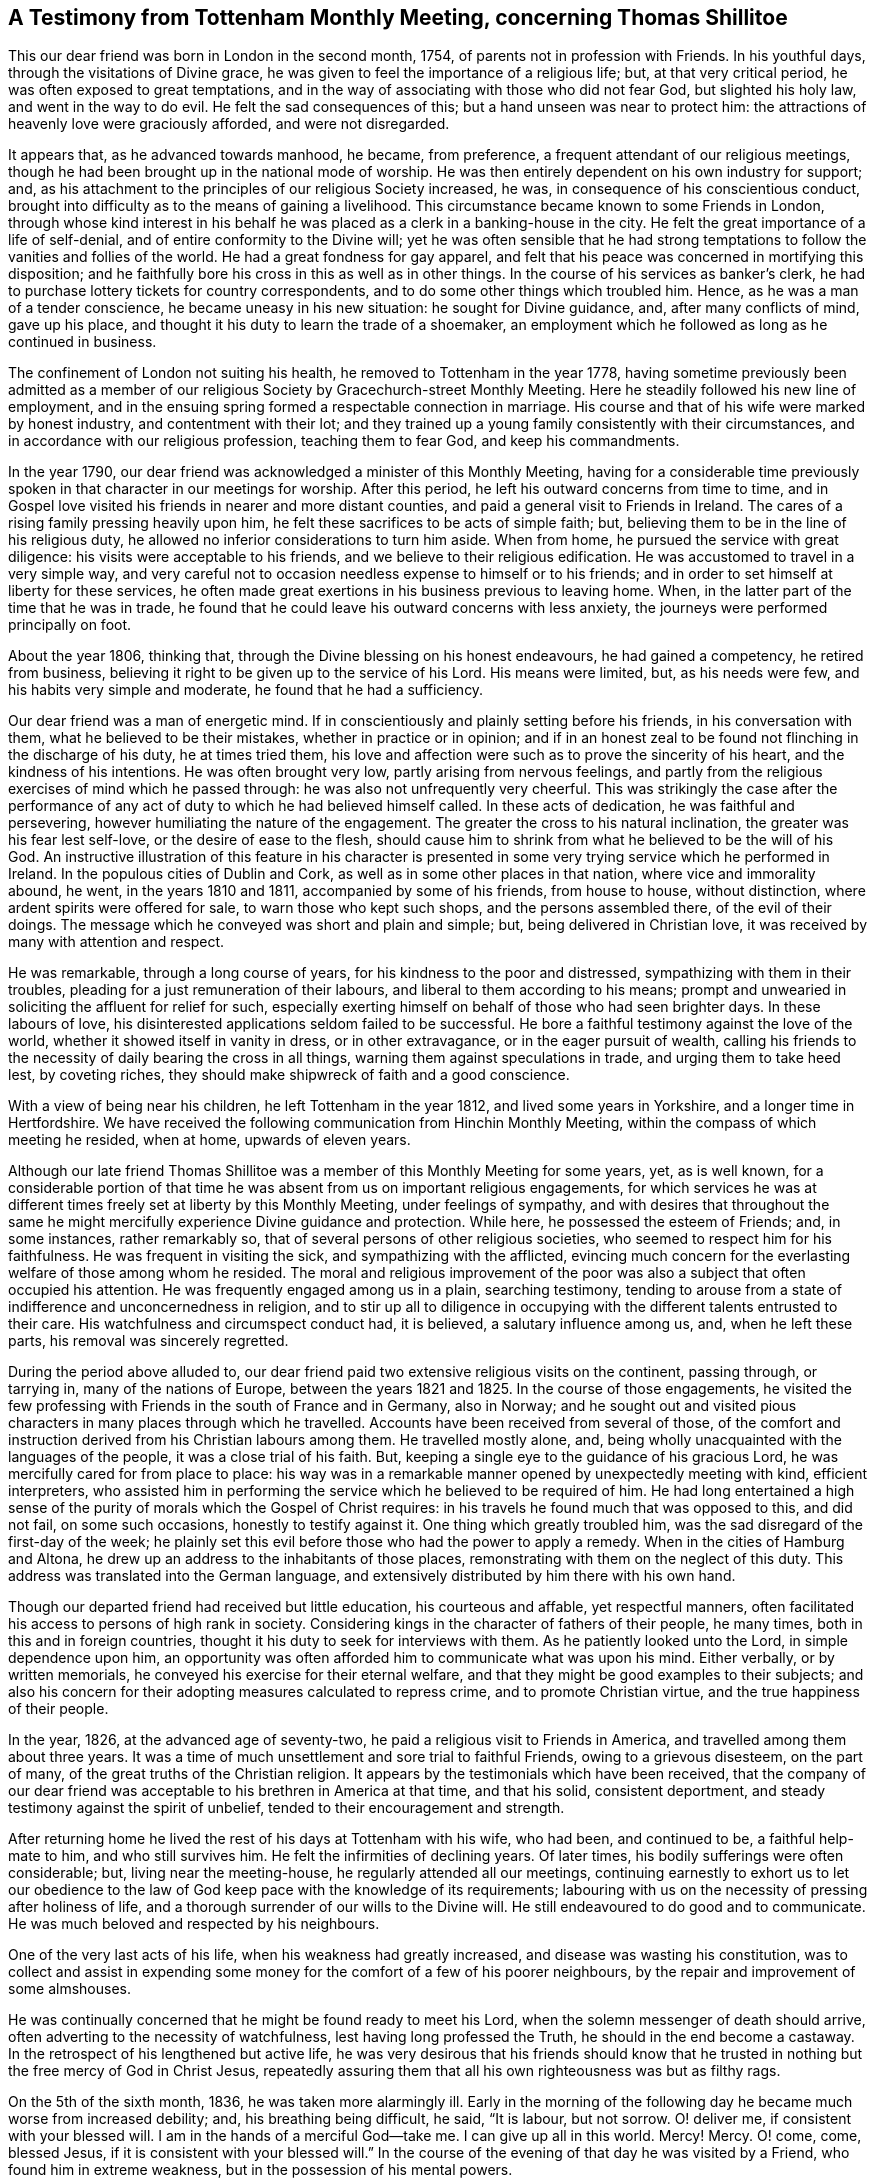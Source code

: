 [#testimony, short="A Testimony from Tottenham Monthly Meeting"]
== A Testimony from Tottenham Monthly Meeting, concerning Thomas Shillitoe

This our dear friend was born in London in the second month, 1754,
of parents not in profession with Friends.
In his youthful days, through the visitations of Divine grace,
he was given to feel the importance of a religious life; but,
at that very critical period, he was often exposed to great temptations,
and in the way of associating with those who did not fear God, but slighted his holy law,
and went in the way to do evil.
He felt the sad consequences of this; but a hand unseen was near to protect him:
the attractions of heavenly love were graciously afforded, and were not disregarded.

It appears that, as he advanced towards manhood, he became, from preference,
a frequent attendant of our religious meetings,
though he had been brought up in the national mode of worship.
He was then entirely dependent on his own industry for support; and,
as his attachment to the principles of our religious Society increased, he was,
in consequence of his conscientious conduct,
brought into difficulty as to the means of gaining a livelihood.
This circumstance became known to some Friends in London,
through whose kind interest in his behalf he was
placed as a clerk in a banking-house in the city.
He felt the great importance of a life of self-denial,
and of entire conformity to the Divine will;
yet he was often sensible that he had strong temptations
to follow the vanities and follies of the world.
He had a great fondness for gay apparel,
and felt that his peace was concerned in mortifying this disposition;
and he faithfully bore his cross in this as well as in other things.
In the course of his services as banker`'s clerk,
he had to purchase lottery tickets for country correspondents,
and to do some other things which troubled him.
Hence, as he was a man of a tender conscience, he became uneasy in his new situation:
he sought for Divine guidance, and, after many conflicts of mind, gave up his place,
and thought it his duty to learn the trade of a shoemaker,
an employment which he followed as long as he continued in business.

The confinement of London not suiting his health,
he removed to Tottenham in the year 1778,
having sometime previously been admitted as a member of
our religious Society by Gracechurch-street Monthly Meeting.
Here he steadily followed his new line of employment,
and in the ensuing spring formed a respectable connection in marriage.
His course and that of his wife were marked by honest industry,
and contentment with their lot;
and they trained up a young family consistently with their circumstances,
and in accordance with our religious profession, teaching them to fear God,
and keep his commandments.

In the year 1790, our dear friend was acknowledged a minister of this Monthly Meeting,
having for a considerable time previously spoken
in that character in our meetings for worship.
After this period, he left his outward concerns from time to time,
and in Gospel love visited his friends in nearer and more distant counties,
and paid a general visit to Friends in Ireland.
The cares of a rising family pressing heavily upon him,
he felt these sacrifices to be acts of simple faith; but,
believing them to be in the line of his religious duty,
he allowed no inferior considerations to turn him aside.
When from home, he pursued the service with great diligence:
his visits were acceptable to his friends, and we believe to their religious edification.
He was accustomed to travel in a very simple way,
and very careful not to occasion needless expense to himself or to his friends;
and in order to set himself at liberty for these services,
he often made great exertions in his business previous to leaving home.
When, in the latter part of the time that he was in trade,
he found that he could leave his outward concerns with less anxiety,
the journeys were performed principally on foot.

About the year 1806, thinking that, through the Divine blessing on his honest endeavours,
he had gained a competency, he retired from business,
believing it right to be given up to the service of his Lord.
His means were limited, but, as his needs were few,
and his habits very simple and moderate, he found that he had a sufficiency.

Our dear friend was a man of energetic mind.
If in conscientiously and plainly setting before his friends,
in his conversation with them, what he believed to be their mistakes,
whether in practice or in opinion;
and if in an honest zeal to be found not flinching in the discharge of his duty,
he at times tried them,
his love and affection were such as to prove the sincerity of his heart,
and the kindness of his intentions.
He was often brought very low, partly arising from nervous feelings,
and partly from the religious exercises of mind which he passed through:
he was also not unfrequently very cheerful.
This was strikingly the case after the performance of any
act of duty to which he had believed himself called.
In these acts of dedication, he was faithful and persevering,
however humiliating the nature of the engagement.
The greater the cross to his natural inclination,
the greater was his fear lest self-love, or the desire of ease to the flesh,
should cause him to shrink from what he believed to be the will of his God.
An instructive illustration of this feature in his character is
presented in some very trying service which he performed in Ireland.
In the populous cities of Dublin and Cork,
as well as in some other places in that nation, where vice and immorality abound,
he went, in the years 1810 and 1811, accompanied by some of his friends,
from house to house, without distinction, where ardent spirits were offered for sale,
to warn those who kept such shops, and the persons assembled there,
of the evil of their doings.
The message which he conveyed was short and plain and simple; but,
being delivered in Christian love, it was received by many with attention and respect.

He was remarkable, through a long course of years,
for his kindness to the poor and distressed, sympathizing with them in their troubles,
pleading for a just remuneration of their labours,
and liberal to them according to his means;
prompt and unwearied in soliciting the affluent for relief for such,
especially exerting himself on behalf of those who had seen brighter days.
In these labours of love, his disinterested applications seldom failed to be successful.
He bore a faithful testimony against the love of the world,
whether it showed itself in vanity in dress, or in other extravagance,
or in the eager pursuit of wealth,
calling his friends to the necessity of daily bearing the cross in all things,
warning them against speculations in trade, and urging them to take heed lest,
by coveting riches, they should make shipwreck of faith and a good conscience.

With a view of being near his children, he left Tottenham in the year 1812,
and lived some years in Yorkshire, and a longer time in Hertfordshire.
We have received the following communication from Hinchin Monthly Meeting,
within the compass of which meeting he resided, when at home, upwards of eleven years.

[.embedded-content-document.testimony]
--

Although our late friend Thomas Shillitoe was a
member of this Monthly Meeting for some years,
yet, as is well known,
for a considerable portion of that time he was absent
from us on important religious engagements,
for which services he was at different times freely set at liberty by this Monthly Meeting,
under feelings of sympathy,
and with desires that throughout the same he might
mercifully experience Divine guidance and protection.
While here, he possessed the esteem of Friends; and, in some instances,
rather remarkably so, that of several persons of other religious societies,
who seemed to respect him for his faithfulness.
He was frequent in visiting the sick, and sympathizing with the afflicted,
evincing much concern for the everlasting welfare of those among whom he resided.
The moral and religious improvement of the poor was
also a subject that often occupied his attention.
He was frequently engaged among us in a plain, searching testimony,
tending to arouse from a state of indifference and unconcernedness in religion,
and to stir up all to diligence in occupying with
the different talents entrusted to their care.
His watchfulness and circumspect conduct had, it is believed,
a salutary influence among us, and, when he left these parts,
his removal was sincerely regretted.

--

During the period above alluded to,
our dear friend paid two extensive religious visits on the continent, passing through,
or tarrying in, many of the nations of Europe, between the years 1821 and 1825.
In the course of those engagements,
he visited the few professing with Friends in the south of France and in Germany,
also in Norway;
and he sought out and visited pious characters in many places through which he travelled.
Accounts have been received from several of those,
of the comfort and instruction derived from his Christian labours among them.
He travelled mostly alone, and,
being wholly unacquainted with the languages of the people,
it was a close trial of his faith.
But, keeping a single eye to the guidance of his gracious Lord,
he was mercifully cared for from place to place:
his way was in a remarkable manner opened by unexpectedly meeting with kind,
efficient interpreters,
who assisted him in performing the service which he believed to be required of him.
He had long entertained a high sense of the purity
of morals which the Gospel of Christ requires:
in his travels he found much that was opposed to this, and did not fail,
on some such occasions, honestly to testify against it.
One thing which greatly troubled him, was the sad disregard of the first-day of the week;
he plainly set this evil before those who had the power to apply a remedy.
When in the cities of Hamburg and Altona,
he drew up an address to the inhabitants of those places,
remonstrating with them on the neglect of this duty.
This address was translated into the German language,
and extensively distributed by him there with his own hand.

Though our departed friend had received but little education, his courteous and affable,
yet respectful manners, often facilitated his access to persons of high rank in society.
Considering kings in the character of fathers of their people, he many times,
both in this and in foreign countries,
thought it his duty to seek for interviews with them.
As he patiently looked unto the Lord, in simple dependence upon him,
an opportunity was often afforded him to communicate what was upon his mind.
Either verbally, or by written memorials,
he conveyed his exercise for their eternal welfare,
and that they might be good examples to their subjects;
and also his concern for their adopting measures calculated to repress crime,
and to promote Christian virtue, and the true happiness of their people.

In the year, 1826, at the advanced age of seventy-two,
he paid a religious visit to Friends in America,
and travelled among them about three years.
It was a time of much unsettlement and sore trial to faithful Friends,
owing to a grievous disesteem, on the part of many,
of the great truths of the Christian religion.
It appears by the testimonials which have been received,
that the company of our dear friend was acceptable
to his brethren in America at that time,
and that his solid, consistent deportment,
and steady testimony against the spirit of unbelief,
tended to their encouragement and strength.

After returning home he lived the rest of his days at Tottenham with his wife,
who had been, and continued to be, a faithful help-mate to him,
and who still survives him.
He felt the infirmities of declining years.
Of later times, his bodily sufferings were often considerable; but,
living near the meeting-house, he regularly attended all our meetings,
continuing earnestly to exhort us to let our obedience to
the law of God keep pace with the knowledge of its requirements;
labouring with us on the necessity of pressing after holiness of life,
and a thorough surrender of our wills to the Divine will.
He still endeavoured to do good and to communicate.
He was much beloved and respected by his neighbours.

One of the very last acts of his life, when his weakness had greatly increased,
and disease was wasting his constitution,
was to collect and assist in expending some money
for the comfort of a few of his poorer neighbours,
by the repair and improvement of some almshouses.

He was continually concerned that he might be found ready to meet his Lord,
when the solemn messenger of death should arrive,
often adverting to the necessity of watchfulness, lest having long professed the Truth,
he should in the end become a castaway.
In the retrospect of his lengthened but active life,
he was very desirous that his friends should know that he
trusted in nothing but the free mercy of God in Christ Jesus,
repeatedly assuring them that all his own righteousness was but as filthy rags.

On the 5th of the sixth month, 1836, he was taken more alarmingly ill.
Early in the morning of the following day he became much worse from increased debility;
and, his breathing being difficult, he said, "`It is labour, but not sorrow.
O! deliver me, if consistent with your blessed will.
I am in the hands of a merciful God--take me.
I can give up all in this world.
Mercy!
Mercy.
O! come, come, blessed Jesus, if it is consistent with your blessed will.`"
In the course of the evening of that day he was visited by a Friend,
who found him in extreme weakness, but in the possession of his mental powers.

He observed that it was difficult to maintain patience.`"
"`O! for patience!`" he exclaimed;
"`O! for a little help to be preserved in patience;`" adding,
after some further expression,
"`but surely mercy is even now covering the judgment seat as to a hair`'s breadth.`"
A hope was expressed to him that, although the body was brought very low,
the mind was anchored on the unfailing Rock; he promptly replied "`O, yes.
If it were not so, what should I now do, or what would now become of me?
Ah! truly, I am a poor creature every way, wholly dependent on the mercy of my Redeemer;
and if he do but admit the pearl gates to be so far
opened that I may be admitted within them,
it will be enough.
O! I see the goodly land before me, and the glorious journey there;
but I am not yet permitted to enter it.
It is indeed a beautiful prospect,
as clear to the eye of my soul as any outward object to the natural sight.`"
He then exclaimed, "`O! the love of my Redeemer, how sweet it is.
May my latest breath be engaged in singing his praises.`"
He further observed,
that he had no works or merit of his own to carry with him on that beautiful road,
nor any claim to prefer at the pearl gates,
but the love and mercy of that Saviour who shed his precious blood for him.

On the Friends`' taking leave of him,
he expressed that he felt love to all his friends without exception, emphatically adding,
"`to all my friends.`"
At another time, on receiving a message of love from two Friends,
he said his love was to every body, all the world over, even the worst sinner.
He loved them; but not their deeds--that his love was universal to all the human race;
adding, "`If it were not so, how miserable should I feel!`"

He quietly passed away from time to eternity on the 12th of the sixth month, 1836,
and his remains were interred in our burial ground at Tottenham, on the 17th of the same.
He was about eight-two years old, and had been a minister upwards of fifty years;
and we believe that to this aged servant of God may be applied the words of Holy Scripture:
"`Blessed are the dead which die in the Lord from henceforth; yes, says the Spirit,
that they may rest from their labours, and their works do follow them.`"

[.signed-section-closing]
London and Middlesex Quarterly Meeting, held the 28th day of third month, 1837.

The foregoing testimony on behalf of our late dear friend Thomas Shillitoe,
has been read in this meeting, and is feelingly united with.

[.signed-section-closing]
Signed by direction and on behalf of the meeting, by

[.signed-section-signature]
George Stacey, Clerk.

[.signed-section-closing]
Signed on behalf of the Women`'s Quarterly Meeting, by

[.signed-section-signature]
Elizabeth Kidd, Clerk.
